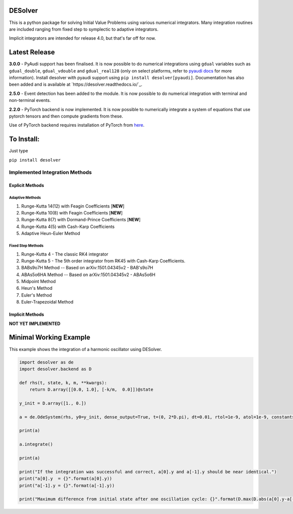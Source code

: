 
DESolver
========


.. image:: https://travis-ci.com/Microno95/desolver.svg?branch=master
   :target: https://travis-ci.com/Microno95/desolver
   :alt: Build Status

.. image:: https://readthedocs.org/projects/desolver/badge/?version=latest
    :target: https://desolver.readthedocs.io/en/latest/?badge=latest
    :alt: Documentation Status

.. image:: https://codecov.io/gh/Microno95/desolver/branch/master/graph/badge.svg
   :target: https://codecov.io/gh/Microno95/desolver
   :alt: codecov

.. image:: https://bettercodehub.com/edge/badge/Microno95/desolver?branch=master
   :target: https://bettercodehub.com/
   :alt: BCH compliance


This is a python package for solving Initial Value Problems using various numerical integrators.
Many integration routines are included ranging from fixed step to symplectic to adaptive integrators.

Implicit integrators are intended for release 4.0, but that's far off for now.

Latest Release
==============

**3.0.0** - PyAudi support has been finalised. It is now possible to do numerical integrations using ``gdual`` variables such as ``gdual_double``\ , ``gdual_vdouble`` and ``gdual_real128`` (only on select platforms, refer to `pyaudi docs <https://darioizzo.github.io/audi/>`_ for more information). Install desolver with pyaudi support using ``pip install desolver[pyaudi]``. Documentation has also been added and is available at `https://desolver.readthedocs.io/`_.

**2.5.0** - Event detection has been added to the module. It is now possible to do numerical integration with terminal and non-terminal events.

**2.2.0** - PyTorch backend is now implemented. It is now possible to numerically integrate a system of equations that use pytorch tensors and then compute gradients from these.

Use of PyTorch backend requires installation of PyTorch from `here <https://pytorch.org/get-started/locally/>`_.

To Install:
===========

Just type

``pip install desolver``

Implemented Integration Methods
-------------------------------

Explicit Methods
~~~~~~~~~~~~~~~~

Adaptive Methods
^^^^^^^^^^^^^^^^

#. Runge-Kutta 14(12) with Feagin Coefficients [\ **NEW**\ ]
#. Runge-Kutta 10(8) with Feagin Coefficients [\ **NEW**\ ]
#. Runge-Kutta 8(7) with Dormand-Prince Coefficients [\ **NEW**\ ]
#. Runge-Kutta 4(5) with Cash-Karp Coefficients
#. Adaptive Heun-Euler Method

Fixed Step Methods
^^^^^^^^^^^^^^^^^^

#. Runge-Kutta 4 - The classic RK4 integrator
#. Runge-Kutta 5 - The 5th order integrator from RK45 with Cash-Karp Coefficients.
#. BABs9o7H Method  -- Based on arXiv:1501.04345v2 - BAB's9o7H
#. ABAs5o6HA Method -- Based on arXiv:1501.04345v2 - ABAs5o6H
#. Midpoint Method
#. Heun's Method
#. Euler's Method
#. Euler-Trapezoidal Method

Implicit Methods
~~~~~~~~~~~~~~~~
**NOT YET IMPLEMENTED**

Minimal Working Example
=======================

This example shows the integration of a harmonic oscillator using DESolver.

.. code-block:: python

   import desolver as de
   import desolver.backend as D

   def rhs(t, state, k, m, **kwargs):
       return D.array([[0.0, 1.0], [-k/m,  0.0]])@state

   y_init = D.array([1., 0.])

   a = de.OdeSystem(rhs, y0=y_init, dense_output=True, t=(0, 2*D.pi), dt=0.01, rtol=1e-9, atol=1e-9, constants=dict(k=1.0, m=1.0))

   print(a)

   a.integrate()

   print(a)

   print("If the integration was successful and correct, a[0].y and a[-1].y should be near identical.")
   print("a[0].y  = {}".format(a[0].y))
   print("a[-1].y = {}".format(a[-1].y))

   print("Maximum difference from initial state after one oscillation cycle: {}".format(D.max(D.abs(a[0].y-a[-1].y))))
